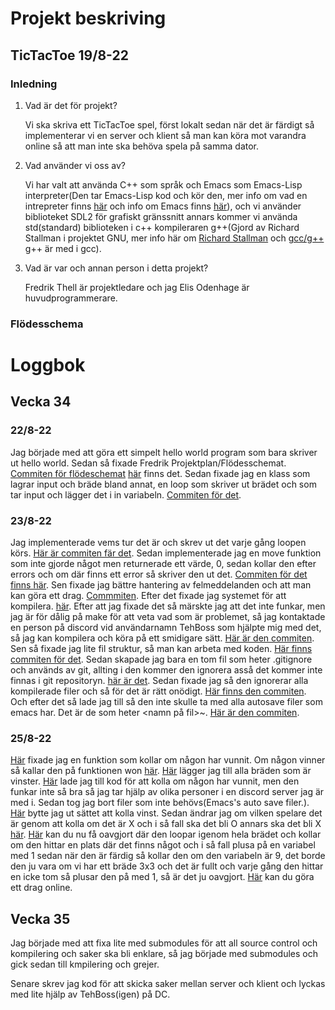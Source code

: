 #+startup: inlineimages

* Projekt beskriving
** TicTacToe 19/8-22
*** Inledning
**** Vad är det för projekt?
Vi ska skriva ett TicTacToe spel, först lokalt sedan när det är färdigt så implementerar vi en server och klient så man kan köra mot varandra online så att man inte ska behöva spela på samma dator.

**** Vad använder vi oss av?
Vi har valt att använda C++ som språk och Emacs som Emacs-Lisp interpreter(Den tar Emacs-Lisp kod och kör den, mer info om vad en intrepreter finns [[https://sv.wikipedia.org/wiki/Interpretator][här]] och info om Emacs finns [[https://sv.wikipedia.org/wiki/Emacs][här]]), och vi använder biblioteket SDL2 för grafiskt gränssnitt annars kommer vi använda std(standard) biblioteken i c++ kompileraren g++(Gjord av Richard Stallman i projektet GNU, mer info här om [[https://sv.wikipedia.org/wiki/Richard_Stallman][Richard Stallman]] och [[https://sv.wikipedia.org/wiki/GNU_Compiler_Collection][gcc/g++]] g++ är med i gcc).

**** Vad är var och annan person i detta projekt?
Fredrik Thell är projektledare och jag Elis Odenhage är huvudprogrammerare.

*** Flödesschema
#+ATTR_ORG: :width 600
[[file:Assets/projektplanFlödesschema.png]]

* Loggbok
** Vecka 34
*** 22/8-22
Jag började med att göra ett simpelt hello world program som bara skriver ut hello world.
Sedan så fixade Fredrik Projektplan/Flödesschemat. [[https://github.com/Mastergamer433/TicTacToe/commit/c226581244306cdf1759d91cf31096cd5989050c][Commiten för flödeschemat]] [[file:README.org::17][här]] finns det.
Sedan fixade jag en klass som lagrar input och bräde bland annat, en loop som skriver ut brädet och som tar input och lägger det i in variabeln. [[https://github.com/Mastergamer433/TicTacToe/commit/727fb485565e110df275647429b0a54c24fafb34][Commiten för det]].
*** 23/8-22
Jag implementerade vems tur det är och skrev ut det varje gång loopen körs. [[https://github.com/Mastergamer433/TicTacToe/commit/45e34a41cfa0fc7ba162448f5cba30352e215b7d][Här är commiten fär det]].
Sedan implementerade jag en move funktion som inte gjorde något men returnerade ett värde, 0, sedan kollar den efter errors och om där finns ett error så skriver den ut det. [[https://github.com/Mastergamer433/TicTacToe/commit/ddfa0c5a4f0483dd155f41fe125816a3ece14e30][Commiten för det finns här]].
Sen fixade jag bättre hantering av felmeddelanden och att man kan göra ett drag. [[https://github.com/Mastergamer433/TicTacToe/commit/2bf83e83e84a603b803f5066f14b10ea390236d3][Commmiten]].
Efter det fixade jag systemet för att kompilera. [[https://github.com/Mastergamer433/TicTacToe/commit/492de3d8cd42c62988c5828b7e791fa3861f8cfa][här]].
Efter att jag fixade det så märskte jag att det inte funkar, men jag är för dålig på make för att veta vad som är problemet, så jag kontaktade en person på discord vid användarnamn TehBoss som hjälpte mig med det, så jag kan kompilera och köra på ett smidigare sätt. [[https://github.com/Mastergamer433/TicTacToe/commit/6a694a92a0b4395f2f91b2641ebd7110328da987][Här är den commiten]].
Sen så fixade jag lite fil struktur, så man kan arbeta med koden. [[https://github.com/Mastergamer433/TicTacToe/commit/adf06ca4d15d6b4286189d7cf6cd2fe23c9bb3c9][Här finns commiten för det]].
Sedan skapade jag bara en tom fil som heter .gitignore och används av git, allting i den kommer den ignorera asså det kommer inte finnas i git repositoryn. [[https://github.com/Mastergamer433/TicTacToe/commit/e5cafcb91637789655e4918e0cdd06de4af2a796][här är det]].
Sedan fixade jag så den ignorerar alla kompilerade filer och så för det är rätt onödigt. [[https://github.com/Mastergamer433/TicTacToe/commit/4589953a13b7b231b1a59dfed0a6bb1a4e421aab][Här finns den commiten]].
Och efter det så lade jag till så den inte skulle ta med alla autosave filer som emacs har. Det är de som heter <namn på fil>~. [[https://github.com/Mastergamer433/TicTacToe/commit/26518fa712a256d3129bccdd42352cafd83edb8b][Här är den commiten]].


*** 25/8-22
[[https://github.com/Mastergamer433/TicTacToe/commit/e81395dd95a450cf719c9c1aad8ed75cb94b9aec][Här]] fixade jag en funktion som kollar om någon har vunnit.
Om någon vinner så kallar den på funktionen won [[https://github.com/Mastergamer433/TicTacToe/commit/9a7106e979d20a17969646faddaca21e7b958d9e][här]].
[[https://github.com/Mastergamer433/TicTacToe/commit/17ece1198b6ebf7825cae610cb9beb224e80de5d][Här]] lägger jag till alla bräden som är vinster.
[[https://github.com/Mastergamer433/TicTacToe/commit/14128c90d75c0a754410af1393974b586ac38a17][Här]] lade jag till kod för att kolla om någon har vunnit, men den funkar inte så bra så jag tar hjälp av olika personer i en discord server jag är med i.
Sedan tog jag bort filer som inte behövs(Emacs's auto save filer.).
[[https://github.com/Mastergamer433/TicTacToe/commit/7831360feac27b8c9d8fb34b79b5160832a820de][Här]] bytte jag ut sättet att kolla vinst.
Sedan ändrar jag om vilken spelare det är genom att kolla om det är X och i så fall ska det bli O annars ska det bli X [[https://github.com/Mastergamer433/TicTacToe/commit/6f328b7cb6be7bb582e7b61b8a4147f2d6cc62a7][här]].
[[https://github.com/Mastergamer433/TicTacToe/commit/2bb16483ed78ffedb2b501515987efd407475173][Här]] kan du nu få oavgjort där den loopar igenom hela brädet och kollar om den hittar en plats där det finns något och i så fall plusa på en variabel med 1 sedan när den är färdig så kollar den om den variabeln är 9, det borde den ju vara om vi har ett bräde 3x3 och det är fullt och varje gång den hittar en icke tom så plusar den på med 1, så är det ju oavgjort.
[[https://github.com/Mastergamer433/TicTacToe/commit/98ec049332c65f01ad6639f46103a921bb97b43c][Här]] kan du göra ett drag online.

** Vecka 35
Jag började med att fixa lite med submodules för att all source control och kompilering och saker ska bli enklare, så jag började med submodules och gick sedan till kmpilering och grejer.

Senare skrev jag kod för att skicka saker mellan server och klient och lyckas med lite hjälp av TehBoss(igen) på DC.
